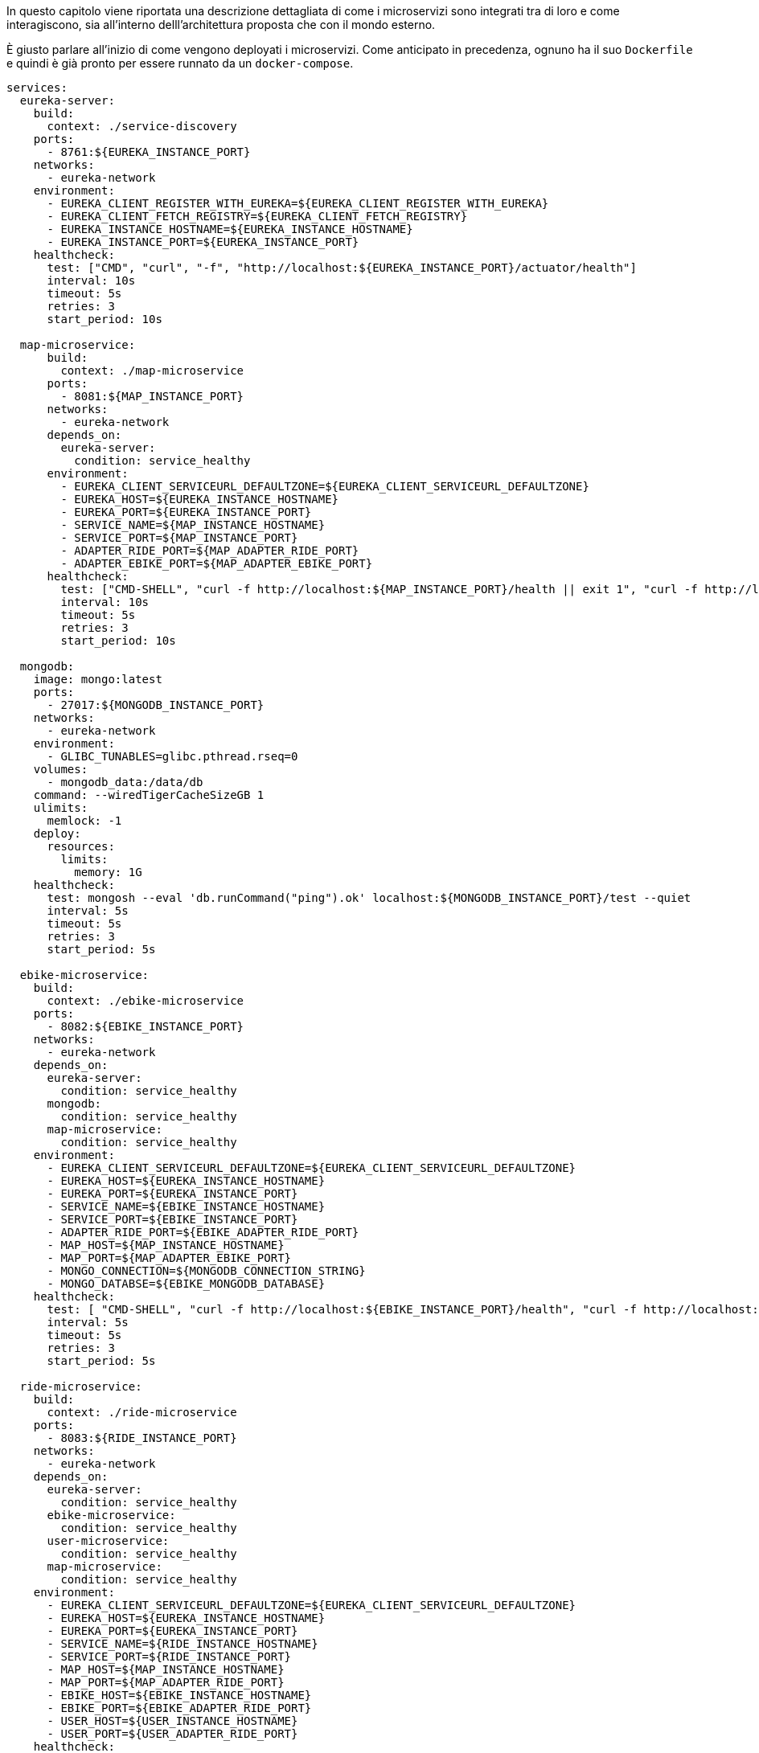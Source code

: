 In questo capitolo viene riportata una descrizione dettagliata di come i microservizi sono integrati
tra di loro e come interagiscono, sia all'interno delll'architettura proposta che con il mondo esterno.

È giusto parlare all'inizio di come vengono deployati i microservizi. Come anticipato in precedenza, ognuno ha il suo `Dockerfile` e quindi è già pronto per essere runnato da un `docker-compose`.
[source, yaml]
----
services:
  eureka-server:
    build:
      context: ./service-discovery
    ports:
      - 8761:${EUREKA_INSTANCE_PORT}
    networks:
      - eureka-network
    environment:
      - EUREKA_CLIENT_REGISTER_WITH_EUREKA=${EUREKA_CLIENT_REGISTER_WITH_EUREKA}
      - EUREKA_CLIENT_FETCH_REGISTRY=${EUREKA_CLIENT_FETCH_REGISTRY}
      - EUREKA_INSTANCE_HOSTNAME=${EUREKA_INSTANCE_HOSTNAME}
      - EUREKA_INSTANCE_PORT=${EUREKA_INSTANCE_PORT}
    healthcheck:
      test: ["CMD", "curl", "-f", "http://localhost:${EUREKA_INSTANCE_PORT}/actuator/health"]
      interval: 10s
      timeout: 5s
      retries: 3
      start_period: 10s

  map-microservice:
      build:
        context: ./map-microservice
      ports:
        - 8081:${MAP_INSTANCE_PORT}
      networks:
        - eureka-network
      depends_on:
        eureka-server:
          condition: service_healthy
      environment:
        - EUREKA_CLIENT_SERVICEURL_DEFAULTZONE=${EUREKA_CLIENT_SERVICEURL_DEFAULTZONE}
        - EUREKA_HOST=${EUREKA_INSTANCE_HOSTNAME}
        - EUREKA_PORT=${EUREKA_INSTANCE_PORT}
        - SERVICE_NAME=${MAP_INSTANCE_HOSTNAME}
        - SERVICE_PORT=${MAP_INSTANCE_PORT}
        - ADAPTER_RIDE_PORT=${MAP_ADAPTER_RIDE_PORT}
        - ADAPTER_EBIKE_PORT=${MAP_ADAPTER_EBIKE_PORT}
      healthcheck:
        test: ["CMD-SHELL", "curl -f http://localhost:${MAP_INSTANCE_PORT}/health || exit 1", "curl -f http://localhost:${MAP_ADAPTER_EBIKE_PORT}/health || exit 1", "curl -f http://localhost:${MAP_ADAPTER_RIDE_PORT}/health || exit 1"]
        interval: 10s
        timeout: 5s
        retries: 3
        start_period: 10s

  mongodb:
    image: mongo:latest
    ports:
      - 27017:${MONGODB_INSTANCE_PORT}
    networks:
      - eureka-network
    environment:
      - GLIBC_TUNABLES=glibc.pthread.rseq=0
    volumes:
      - mongodb_data:/data/db
    command: --wiredTigerCacheSizeGB 1
    ulimits:
      memlock: -1
    deploy:
      resources:
        limits:
          memory: 1G
    healthcheck:
      test: mongosh --eval 'db.runCommand("ping").ok' localhost:${MONGODB_INSTANCE_PORT}/test --quiet
      interval: 5s
      timeout: 5s
      retries: 3
      start_period: 5s

  ebike-microservice:
    build:
      context: ./ebike-microservice
    ports:
      - 8082:${EBIKE_INSTANCE_PORT}
    networks:
      - eureka-network
    depends_on:
      eureka-server:
        condition: service_healthy
      mongodb:
        condition: service_healthy
      map-microservice:
        condition: service_healthy
    environment:
      - EUREKA_CLIENT_SERVICEURL_DEFAULTZONE=${EUREKA_CLIENT_SERVICEURL_DEFAULTZONE}
      - EUREKA_HOST=${EUREKA_INSTANCE_HOSTNAME}
      - EUREKA_PORT=${EUREKA_INSTANCE_PORT}
      - SERVICE_NAME=${EBIKE_INSTANCE_HOSTNAME}
      - SERVICE_PORT=${EBIKE_INSTANCE_PORT}
      - ADAPTER_RIDE_PORT=${EBIKE_ADAPTER_RIDE_PORT}
      - MAP_HOST=${MAP_INSTANCE_HOSTNAME}
      - MAP_PORT=${MAP_ADAPTER_EBIKE_PORT}
      - MONGO_CONNECTION=${MONGODB_CONNECTION_STRING}
      - MONGO_DATABSE=${EBIKE_MONGODB_DATABASE}
    healthcheck:
      test: [ "CMD-SHELL", "curl -f http://localhost:${EBIKE_INSTANCE_PORT}/health", "curl -f http://localhost:${EBIKE_ADAPTER_RIDE_PORT}/health" ]
      interval: 5s
      timeout: 5s
      retries: 3
      start_period: 5s

  ride-microservice:
    build:
      context: ./ride-microservice
    ports:
      - 8083:${RIDE_INSTANCE_PORT}
    networks:
      - eureka-network
    depends_on:
      eureka-server:
        condition: service_healthy
      ebike-microservice:
        condition: service_healthy
      user-microservice:
        condition: service_healthy
      map-microservice:
        condition: service_healthy
    environment:
      - EUREKA_CLIENT_SERVICEURL_DEFAULTZONE=${EUREKA_CLIENT_SERVICEURL_DEFAULTZONE}
      - EUREKA_HOST=${EUREKA_INSTANCE_HOSTNAME}
      - EUREKA_PORT=${EUREKA_INSTANCE_PORT}
      - SERVICE_NAME=${RIDE_INSTANCE_HOSTNAME}
      - SERVICE_PORT=${RIDE_INSTANCE_PORT}
      - MAP_HOST=${MAP_INSTANCE_HOSTNAME}
      - MAP_PORT=${MAP_ADAPTER_RIDE_PORT}
      - EBIKE_HOST=${EBIKE_INSTANCE_HOSTNAME}
      - EBIKE_PORT=${EBIKE_ADAPTER_RIDE_PORT}
      - USER_HOST=${USER_INSTANCE_HOSTNAME}
      - USER_PORT=${USER_ADAPTER_RIDE_PORT}
    healthcheck:
      test: [ "CMD", "curl", "-f", "http://localhost:${RIDE_INSTANCE_PORT}/health" ]
      interval: 5s
      timeout: 5s
      retries: 3
      start_period: 5s

  user-microservice:
    build:
      context: ./user-microservice
    ports:
      - 8084:${USER_INSTANCE_PORT}
    networks:
      - eureka-network
    depends_on:
      eureka-server:
        condition: service_healthy
      mongodb:
        condition: service_healthy
    environment:
      - EUREKA_CLIENT_SERVICEURL_DEFAULTZONE=${EUREKA_CLIENT_SERVICEURL_DEFAULTZONE}
      - EUREKA_HOST=${EUREKA_INSTANCE_HOSTNAME}
      - EUREKA_PORT=${EUREKA_INSTANCE_PORT}
      - SERVICE_NAME=${USER_INSTANCE_HOSTNAME}
      - SERVICE_PORT=${USER_INSTANCE_PORT}
      - ADAPTER_RIDE_PORT=${USER_ADAPTER_RIDE_PORT}
      - MONGO_CONNECTION=${MONGODB_CONNECTION_STRING}
      - MONGO_DATABSE=${USER_MONGODB_DATABASE}
    healthcheck:
      test: [ "CMD-SHELL", "curl -f http://localhost:${USER_INSTANCE_PORT}/health", "curl -f http://localhost:${USER_ADAPTER_RIDE_PORT}/health" ]
      interval: 5s
      timeout: 5s
      retries: 3
      start_period: 5s

  api-gateway:
    build:
      context: ./api-gateway
    ports:
      - 8080:${API_GATEWAY_EUREKA_INSTANCE_PORT}
    networks:
      - eureka-network
    depends_on:
      eureka-server:
        condition: service_healthy
      ebike-microservice:
        condition: service_healthy
      user-microservice:
        condition: service_healthy
      map-microservice:
        condition: service_healthy
      ride-microservice:
        condition: service_healthy
    environment:
      - EUREKA_CLIENT_SERVICEURL_DEFAULTZONE=${EUREKA_CLIENT_SERVICEURL_DEFAULTZONE}
      - API_GATEWAY_EUREKA_INSTANCE_HOSTNAME=${API_GATEWAY_EUREKA_INSTANCE_HOSTNAME}
      - API_GATEWAY_EUREKA_INSTANCE_PORT=${API_GATEWAY_EUREKA_INSTANCE_PORT}
    healthcheck:
      test: [ "CMD", "curl", "-f", "http://localhost:${API_GATEWAY_EUREKA_INSTANCE_PORT}/actuator/health" ]
      interval: 5s
      timeout: 5s
      retries: 3
      start_period: 10s

  prometheus:
    image: prom/prometheus:latest
    ports:
      - 9090:${PROMETHEUS_INSTANCE_PORT}
    networks:
      - eureka-network
    volumes:
      - ./prometheus.yml:/etc/prometheus/prometheus.yml  # Mount Prometheus configuration file
    depends_on:
      api-gateway:
        condition: service_healthy


networks:
  eureka-network:
    driver: bridge

volumes:
  mongodb_data:
----

Vengono sfruttate in maniera estensiva le variabili d'ambiente, che vengono recuperate da un file .env esterno.

[source, env]
----
#eureka configuration
EUREKA_CLIENT_SERVICEURL_DEFAULTZONE=http://eureka-server:8761/eureka/
EUREKA_CLIENT_REGISTER_WITH_EUREKA=false
EUREKA_CLIENT_FETCH_REGISTRY=false
EUREKA_INSTANCE_HOSTNAME=eureka-server
EUREKA_INSTANCE_PORT=8761

...

RIDE_INSTANCE_HOSTNAME=ride-microservice
RIDE_INSTANCE_PORT=8080
----

Questo approccio consente una gestione dinamica delle configurazioni, come le porte, i nomi di host e altre impostazioni fondamentali per ogni servizio.

Utilizzando variabili d'ambiente, è possibile configurare la comunicazione tra i vari microservizi, definendo ad esempio gli URL di Eureka (come `EUREKA_CLIENT_SERVICEURL_DEFAULTZONE`), le porte per ciascun servizio (per esempio, `MAP_INSTANCE_PORT`), e i dettagli di connessione al database MongoDB (`MONGO_CONNECTION`). Grazie a questa flessibilità, le configurazioni possono essere facilmente modificate senza dover intervenire direttamente sul file `docker-compose.yml`, migliorando la portabilità e la facilità di adattamento tra ambienti diversi, come sviluppo, test e produzione.

Per quanto riguarda la gestione della disponibilità dei servizi, ogni microservizio è dotato di un meccanismo di health check, che permette di monitorare lo stato di salute del contenitore. In caso di problemi, come un servizio che non risponde correttamente, Docker può tentare di riavviarlo o segnalarne il fallimento. Gli health check sono configurati in modo tale da assicurare che i microservizi vengano avviati e siano pronti per la comunicazione uno alla volta.

La sequenza di esecuzione è gestita tramite la direttiva `depends_on` e l'opzione `condition: service_healthy`, che garantisce che i servizi vengano avviati in ordine. Il server Eureka, che è fondamentale per la registrazione e la comunicazione dei microservizi, deve essere avviato per primo e deve essere pronto prima che gli altri microservizi possano iniziare a funzionare. I microservizi che dipendono da Eureka, come ad esempio `map-microservice`, `ebike-microservice`, `ride-microservice`, `user-microservice` e `api-gateway`, non verranno avviati finché il server Eureka non sarà attivo. Alcuni di questi microservizi, come `ebike-microservice` e `user-microservice`, dipendono anche dalla disponibilità di MongoDB, il che significa che l'accesso a tale servizio è monitorato tramite health check dedicati.

In generale la comunicazione tra i microservizi avviene tramite HTTP e chiamate REST: essi
espongono le loro funzionalità tramite API RESTful. Ogni microservizio ha un set di endpoint HTTP che possono essere chiamati da altri microservizi o da client esterni.
Ad esempio, il `RideServiceVerticle` espone endpoint come `/startRide` e `/stopRide` per gestire le ride.

Ogni microservizio si registra con Eureka all'avvio, fornendo
informazioni come l'hostname, la porta e gli endpoint di health, questi ultimi usati per rispettare il pattern di `HealthCheckAPI`. Questo permette agli altri microservizi di trovare e comunicare
con esso senza dover conoscere a priori il suo indirizzo.
I microservizi utilizzano client HTTP, come WebClient di Vert.x, per inviare richieste ad altri microservizi. Ad esempio, il `EBikeCommunicationAdapter` utilizza WebClient per inviare aggiornamenti
al microservizio delle ebike.

L'API Gateway è responsabile di instradare le richieste ai microservizi corretti,
in base al path della richiesta. Ad esempio, una richiesta GET come `getAllBikes` viene instradata al `EbikeServiceVerticle`.

Di seguito, un grafico di come avviene la comunicazione dell'intero sistema e tra i microservizi:

image::../png/Microservices_communication.drawio.png[]

**Flussi di comunicazione**

* Avvio di una ride:
    1. Il client invia una richiesta HTTP al RideServiceVerticle tramite l'API Gateway per avviare una ride.
    2. Il RideServiceVerticle verifica la disponibilità dell'ebike e dell'utente chiamando i microservizi delle ebike e degli utenti tramite i rispettivi adapter (EBikeCommunicationAdapter e UserCommunicationAdapter).
    3. Una volta avviata la corsa, il RideServiceVerticle notifica il microservizio delle mappe tramite il MapCommunicationAdapter.
    4. Il RideServiceVerticle invia una richiesta al EBikeCommunicationAdapter per iniziare la ride.
    5. Il EBikeCommunicationAdapter invia una richiesta alla ebike per iniziare la ride.
    6. La ebike conferma l'inizio della ride.
    7. Il RideServiceVerticle restituisce la conferma al client.
* Stop di una ride:
    1. Il client invia una richiesta HTTP al RideServiceVerticle tramite l'API Gateway per fermare una ride.
    2. Il RideServiceVerticle recupera la simulazione della corsa associata all'utente.
    3. Il RideServiceVerticle ferma la simulazione manualmente e aggiorna lo stato dell'ebike.
    4. Il RideServiceVerticle notifica il microservizio delle mappe della fine della corsa tramite il MapCommunicationAdapter.
    5. Il RideServiceVerticle rimuove la corsa dal repository.
    6. Il RideServiceVerticle restituisce la conferma al client.
* Aggiunta di una nuova e-bike:
    1. L'amministratore invia una richiesta HTTP al EbikeServiceVerticle tramite l'API Gateway per aggiungere una nuova bici.
    2. Il EbikeServiceVerticle verifica i dettagli della nuova bici.
    3. Il EbikeServiceVerticle aggiunge la nuova bici al repository delle ebike.
    4. Il EbikeServiceVerticle notifica il microservizio delle mappe della nuova bici tramite il MapCommunicationAdapter.
    5. Il EbikeServiceVerticle restituisce la conferma all'amministratore.
* Ricarica di una e-bike:
    1. L'amministratore invia una richiesta HTTP al EbikeServiceVerticle tramite l'API Gateway per ricaricare una bici.
    2. Il EbikeServiceVerticle verifica l'identificativo della bici e la sua disponibilità.
    3. Il EbikeServiceVerticle invia una richiesta al EBikeCommunicationAdapter per ricaricare la bici.
    4. Il EBikeCommunicationAdapter invia una richiesta alla bici per iniziare la ricarica.
    5. La bici conferma l'inizio della ricarica.
    6. Il EbikeServiceVerticle aggiorna lo stato della bici nel repository.
    7. Il EbikeServiceVerticle restituisce la conferma all'amministratore.
* Ricarica del credito:
    1. L'utente invia una richiesta HTTP al UserServiceVerticle tramite l'API Gateway per ricaricare il proprio credito.
    2. Il UserServiceVerticle verifica l'identificativo dell'utente e l'importo della ricarica.
    3. Il UserServiceVerticle aggiorna il credito dell'utente nel repository degli utenti.
    4. Il UserServiceVerticle notifica il microservizio delle corse dell'aggiornamento del credito tramite il RideServiceVerticle.
    5. Il UserServiceVerticle restituisce la conferma all'utente